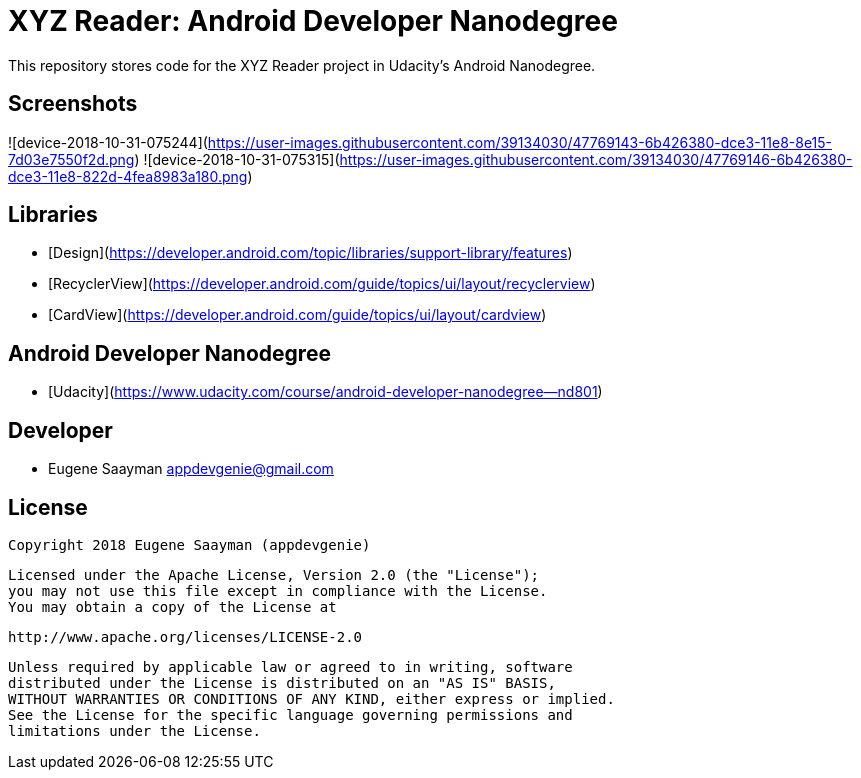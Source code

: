 # XYZ Reader: Android Developer Nanodegree 

This repository stores code for the XYZ Reader project in Udacity's Android Nanodegree.

## Screenshots

![device-2018-10-31-075244](https://user-images.githubusercontent.com/39134030/47769143-6b426380-dce3-11e8-8e15-7d03e7550f2d.png)
![device-2018-10-31-075315](https://user-images.githubusercontent.com/39134030/47769146-6b426380-dce3-11e8-822d-4fea8983a180.png)

## Libraries

* [Design](https://developer.android.com/topic/libraries/support-library/features)
* [RecyclerView](https://developer.android.com/guide/topics/ui/layout/recyclerview)
* [CardView](https://developer.android.com/guide/topics/ui/layout/cardview)

## Android Developer Nanodegree

* [Udacity](https://www.udacity.com/course/android-developer-nanodegree--nd801)

## Developer

* Eugene Saayman appdevgenie@gmail.com

## License

    Copyright 2018 Eugene Saayman (appdevgenie)

    Licensed under the Apache License, Version 2.0 (the "License");
    you may not use this file except in compliance with the License.
    You may obtain a copy of the License at

        http://www.apache.org/licenses/LICENSE-2.0

    Unless required by applicable law or agreed to in writing, software
    distributed under the License is distributed on an "AS IS" BASIS,
    WITHOUT WARRANTIES OR CONDITIONS OF ANY KIND, either express or implied.
    See the License for the specific language governing permissions and
    limitations under the License.

